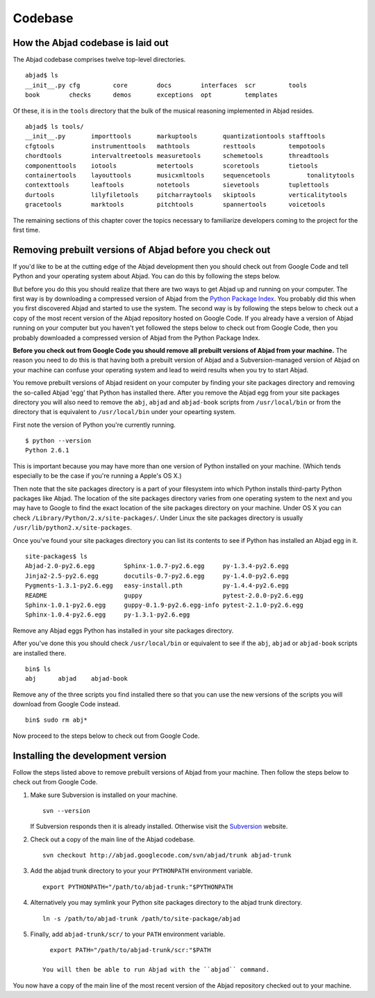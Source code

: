 Codebase
========


How the Abjad codebase is laid out
----------------------------------

The Abjad codebase comprises twelve top-level directories. ::

   abjad$ ls
   __init__.py cfg         core        docs        interfaces  scr         tools
   book        checks      demos       exceptions  opt         templates


Of these, it is in the ``tools`` directory that the bulk of the musical
reasoning implemented in Abjad resides. ::

    abjad$ ls tools/
    __init__.py       importtools       markuptools       quantizationtools stafftools
    cfgtools          instrumenttools   mathtools         resttools         tempotools
    chordtools        intervaltreetools measuretools      schemetools       threadtools
    componenttools    iotools           metertools        scoretools        tietools
    containertools    layouttools       musicxmltools     sequencetools          tonalitytools
    contexttools      leaftools         notetools         sievetools        tuplettools
    durtools          lilyfiletools     pitcharraytools   skiptools         verticalitytools
    gracetools        marktools         pitchtools        spannertools      voicetools


The remaining sections of this chapter cover the topics necessary
to familiarize developers coming to the project for the first time.


Removing prebuilt versions of Abjad before you check out
--------------------------------------------------------

If you'd like to be at the cutting edge of the Abjad development then
you should check out from Google Code and tell Python and your operating system about Abjad.
You can do this by following the steps below.

But before you do this you should realize that there are two ways to 
get Abjad up and running on your computer.
The first way is by downloading a compressed version of Abjad from the
`Python Package Index <http://pypi.python.org/pypi/Abjad/>`_.
You probably did this when you first discovered Abjad and started to use the system.
The second way is by following the steps below to check out a copy of
the most recent version of the Abjad repository hosted on Google Code.
If you already have a version of Abjad running on your computer 
but you haven't yet followed the steps below to check out from Google Code,
then you probably downloaded a compressed version of Abjad from the Python Package Index.

**Before you check out from Google Code you should remove all prebuilt
versions of Abjad from your machine.**
The reason you need to do this is that having both a prebuilt version of Abjad
and a Subversion-managed version of Abjad on your machine can confuse your operating
system and lead to weird results when you try to start Abjad.

You remove prebuilt versions of Abjad resident on your computer 
by finding your site packages directory and removing the so-called Abjad
'egg' that Python has installed there. After you remove
the Abjad egg from your site packages directory you will also
need to remove the ``abj``, ``abjad`` and ``abjad-book`` scripts
from ``/usr/local/bin`` or from the directory that is equivalent
to ``/usr/local/bin`` under your opearting system.

First note the version of Python you're currently running. ::

    $ python --version
    Python 2.6.1

This is important because you may have more than one version of Python
installed on your machine. (Which tends especially to be the case 
if you're running a Apple's OS X.)

Then note that the site packages directory is a part of your filesystem 
into which Python installs third-party Python packages like Abjad. 
The location of the site packages directory varies from one operating system to the next
and you may have to Google to find the exact location of the site packages
directory on your machine. Under OS X you can check ``/Library/Python/2.x/site-packages/``.
Under Linux  the site packages directory is usually ``/usr/lib/python2.x/site-packages``.

Once you've found your site packages directory you can list its contents to see if
Python has installed an Abjad egg in it. ::

    site-packages$ ls
    Abjad-2.0-py2.6.egg        Sphinx-1.0.7-py2.6.egg     py-1.3.4-py2.6.egg
    Jinja2-2.5-py2.6.egg       docutils-0.7-py2.6.egg     py-1.4.0-py2.6.egg
    Pygments-1.3.1-py2.6.egg   easy-install.pth           py-1.4.4-py2.6.egg
    README                     guppy                      pytest-2.0.0-py2.6.egg
    Sphinx-1.0.1-py2.6.egg     guppy-0.1.9-py2.6.egg-info pytest-2.1.0-py2.6.egg
    Sphinx-1.0.4-py2.6.egg     py-1.3.1-py2.6.egg

Remove any Abjad eggs Python has installed in your site packages directory.

After you've done this you should check ``/usr/local/bin`` or equivalent to see
if the ``abj``, ``abjad`` or ``abjad-book`` scripts are installed there. ::

    bin$ ls
    abj      abjad    abjad-book

Remove any of the three scripts you find installed there so that you can use
the new versions of the scripts you will download from Google Code instead. ::

    bin$ sudo rm abj*

Now proceed to the steps below to check out from Google Code.


Installing the development version
----------------------------------

Follow the steps listed above to remove prebuilt versions of Abjad from your machine.
Then follow the steps below to check out from Google Code.

1. Make sure Subversion is installed on your machine. ::
   
      svn --version

   If Subversion responds then it is already installed.
   Otherwise visit the `Subversion <http://subversion.tigris.org>`_ website.

2. Check out a copy of the main line of the Abjad codebase. ::

      svn checkout http://abjad.googlecode.com/svn/abjad/trunk abjad-trunk

3. Add the abjad trunk directory to your your ``PYTHONPATH`` environment variable. ::

      export PYTHONPATH="/path/to/abjad-trunk:"$PYTHONPATH

4. Alternatively you may symlink your Python site packages directory 
   to the abjad trunk directory. ::

      ln -s /path/to/abjad-trunk /path/to/site-package/abjad

5. Finally, add ``abjad-trunk/scr/`` to your ``PATH`` environment variable. ::

      export PATH="/path/to/abjad-trunk/scr:"$PATH

    You will then be able to run Abjad with the ``abjad`` command.

You now have a copy of the main line of the most recent version of the Abjad
repository checked out to your machine.
